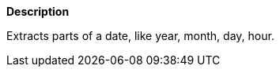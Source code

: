 // This is generated by ESQL's AbstractFunctionTestCase. Do no edit it.

*Description*

Extracts parts of a date, like year, month, day, hour.
